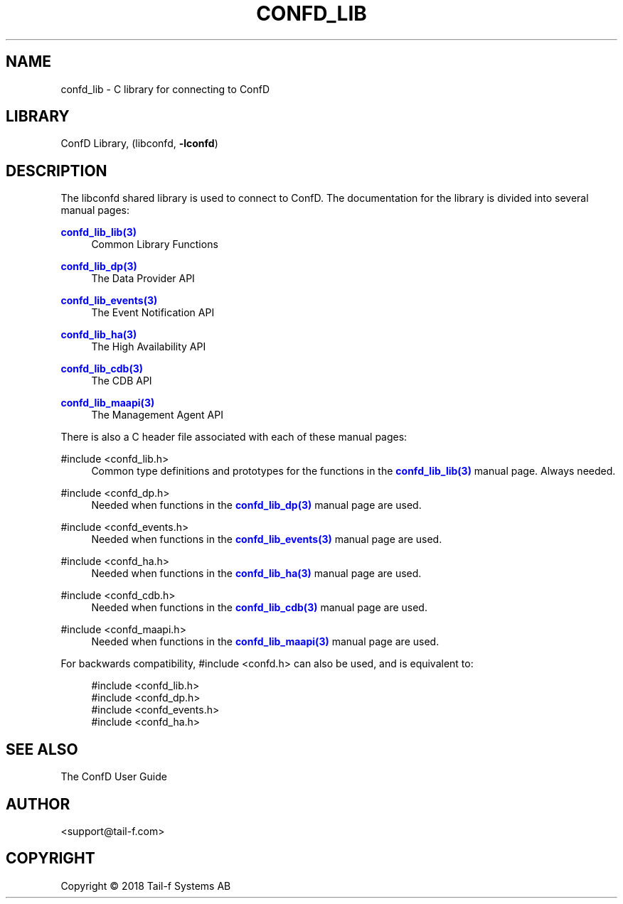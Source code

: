 '\" t
.\"     Title: confd_lib
.\"    Author:  <support@tail-f.com>
.\" Generator: DocBook XSL Stylesheets v1.78.1 <http://docbook.sf.net/>
.\"      Date: 03/02/2018
.\"    Manual: ConfD Manual
.\"    Source: Tail-f Systems
.\"  Language: English
.\"
.TH "CONFD_LIB" "3" "03/02/2018" "Tail-f Systems" "ConfD Manual"
.\" -----------------------------------------------------------------
.\" * Define some portability stuff
.\" -----------------------------------------------------------------
.\" ~~~~~~~~~~~~~~~~~~~~~~~~~~~~~~~~~~~~~~~~~~~~~~~~~~~~~~~~~~~~~~~~~
.\" http://bugs.debian.org/507673
.\" http://lists.gnu.org/archive/html/groff/2009-02/msg00013.html
.\" ~~~~~~~~~~~~~~~~~~~~~~~~~~~~~~~~~~~~~~~~~~~~~~~~~~~~~~~~~~~~~~~~~
.ie \n(.g .ds Aq \(aq
.el       .ds Aq '
.\" -----------------------------------------------------------------
.\" * set default formatting
.\" -----------------------------------------------------------------
.\" disable hyphenation
.nh
.\" disable justification (adjust text to left margin only)
.ad l
.\" -----------------------------------------------------------------
.\" * MAIN CONTENT STARTS HERE *
.\" -----------------------------------------------------------------
.SH "NAME"
confd_lib \- C library for connecting to ConfD
.SH "LIBRARY"
.PP
ConfD Library, (libconfd,
\fB\-lconfd\fR)
.SH "DESCRIPTION"
.PP
The
libconfd
shared library is used to connect to ConfD\&. The documentation for the library is divided into several manual pages:
.PP
\m[blue]\fBconfd_lib_lib(3)\fR\m[]
.RS 4
Common Library Functions
.RE
.PP
\m[blue]\fBconfd_lib_dp(3)\fR\m[]
.RS 4
The Data Provider API
.RE
.PP
\m[blue]\fBconfd_lib_events(3)\fR\m[]
.RS 4
The Event Notification API
.RE
.PP
\m[blue]\fBconfd_lib_ha(3)\fR\m[]
.RS 4
The High Availability API
.RE
.PP
\m[blue]\fBconfd_lib_cdb(3)\fR\m[]
.RS 4
The CDB API
.RE
.PP
\m[blue]\fBconfd_lib_maapi(3)\fR\m[]
.RS 4
The Management Agent API
.RE
.PP
There is also a C header file associated with each of these manual pages:
.PP
#include <confd_lib\&.h>
.RS 4
Common type definitions and prototypes for the functions in the
\m[blue]\fBconfd_lib_lib(3)\fR\m[]
manual page\&. Always needed\&.
.RE
.PP
#include <confd_dp\&.h>
.RS 4
Needed when functions in the
\m[blue]\fBconfd_lib_dp(3)\fR\m[]
manual page are used\&.
.RE
.PP
#include <confd_events\&.h>
.RS 4
Needed when functions in the
\m[blue]\fBconfd_lib_events(3)\fR\m[]
manual page are used\&.
.RE
.PP
#include <confd_ha\&.h>
.RS 4
Needed when functions in the
\m[blue]\fBconfd_lib_ha(3)\fR\m[]
manual page are used\&.
.RE
.PP
#include <confd_cdb\&.h>
.RS 4
Needed when functions in the
\m[blue]\fBconfd_lib_cdb(3)\fR\m[]
manual page are used\&.
.RE
.PP
#include <confd_maapi\&.h>
.RS 4
Needed when functions in the
\m[blue]\fBconfd_lib_maapi(3)\fR\m[]
manual page are used\&.
.RE
.PP
For backwards compatibility,
#include <confd\&.h>
can also be used, and is equivalent to:
.sp
.if n \{\
.RS 4
.\}
.nf
#include <confd_lib\&.h>
#include <confd_dp\&.h>
#include <confd_events\&.h>
#include <confd_ha\&.h>
.fi
.if n \{\
.RE
.\}
.SH "SEE ALSO"
.PP
The ConfD User Guide
.SH "AUTHOR"
.PP
 <\&support@tail\-f\&.com\&>
.RS 4
.RE
.SH "COPYRIGHT"
.br
Copyright \(co 2018 Tail-f Systems AB
.br
